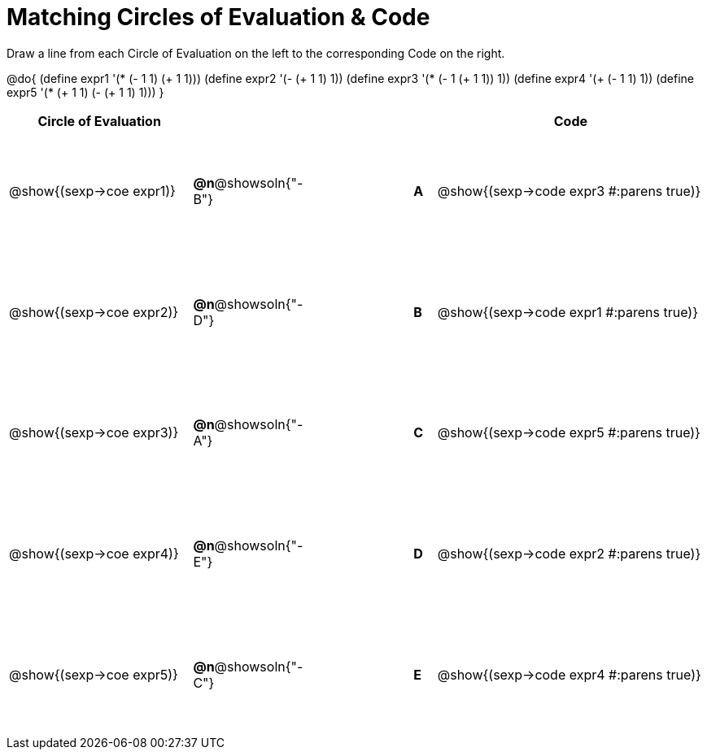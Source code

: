 = Matching Circles of Evaluation & Code

++++
<style>
  #content td {height: 110pt;}
</style>
++++

Draw a line from each Circle of Evaluation on the left to the corresponding Code on the right.

@do{
  (define expr1 '(* (- 1 1) (+ 1 1)))
  (define expr2 '(- (+ 1 1) 1))
  (define expr3 '(* (- 1 (+ 1 1)) 1))
  (define expr4 '(+ (- 1 1) 1))
  (define expr5 '(* (+ 1 1) (- (+ 1 1) 1)))
}

[cols="^.^8a,^.^3a,5a,^.^1a,^.^12a",options="header",stripes="none",grid="none",frame="none"]
|===
| Circle of Evaluation
|||
| Code

| @show{(sexp->coe expr1)}
|*@n*@showsoln{"-B"}  ||*A*
| @show{(sexp->code expr3 #:parens true)}

| @show{(sexp->coe expr2)}
|*@n*@showsoln{"-D"}  ||*B*
| @show{(sexp->code expr1 #:parens true)}

| @show{(sexp->coe expr3)}
|*@n*@showsoln{"-A"}  ||*C*
| @show{(sexp->code expr5 #:parens true)}

| @show{(sexp->coe expr4)}
|*@n*@showsoln{"-E"}  ||*D*
| @show{(sexp->code expr2 #:parens true)}

| @show{(sexp->coe expr5)}
|*@n*@showsoln{"-C"}  ||*E*
| @show{(sexp->code expr4 #:parens true)}

|===
